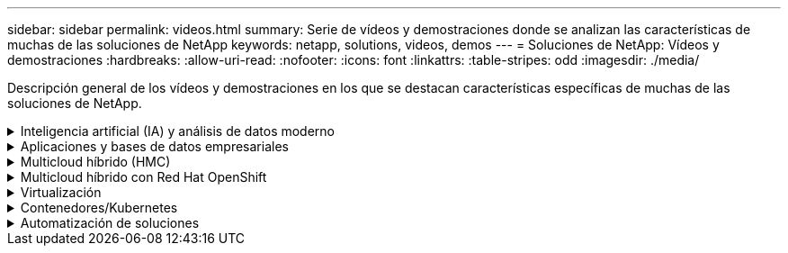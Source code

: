 ---
sidebar: sidebar 
permalink: videos.html 
summary: Serie de vídeos y demostraciones donde se analizan las características de muchas de las soluciones de NetApp 
keywords: netapp, solutions, videos, demos 
---
= Soluciones de NetApp: Vídeos y demostraciones
:hardbreaks:
:allow-uri-read: 
:nofooter: 
:icons: font
:linkattrs: 
:table-stripes: odd
:imagesdir: ./media/


[role="lead"]
Descripción general de los vídeos y demostraciones en los que se destacan características específicas de muchas de las soluciones de NetApp.

.Inteligencia artificial (IA) y análisis de datos moderno
[#ai%collapsible]
====
* link:https://www.youtube.com/playlist?list=PLdXI3bZJEw7nSrRhuolRPYqvSlGLuTOAO["Soluciones de IA de NetApp"^]
* link:https://www.youtube.com/playlist?list=PLdXI3bZJEw7n1sWK-QGq4QMI1VBJS-ZZW["MLOPS"^]


====
.Aplicaciones y bases de datos empresariales
[#db%collapsible]
====
[Underline]#*Vídeos para bases de datos de código abierto*#

.Puesta en marcha automatizada de PostgreSQL, configuración de replicación de alta disponibilidad/recuperación ante desastres, conmutación por error y resincronización
video::e479b91f-eacd-46bf-bfa1-b01200f0015[panopto,width=360]
[Underline]#*Vídeos para la modernización de Oracle con el cloud híbrido en AWS y FSX*#

.Parte 1: Caso práctico y arquitectura de la solución
video::b1a7bb05-caea-44a0-bd9a-b01200f372e9[panopto,width=360]
.Parte 2a: Migración de bases de datos desde las instalaciones a AWS mediante reubicación automatizada de PDB con la máxima disponibilidad
video::bb088a3e-bbfb-4927-bf44-b01200f38b17[panopto,width=360]
.Parte 2b: Migración de bases de datos desde las instalaciones a AWS mediante la consola BlueXP mediante SnapMirror
video::c0df32f8-d6d3-4b79-b0bd-b01200f3a2e8[panopto,width=360]
.Parte 3: Configuración automatizada de replicación de alta disponibilidad/recuperación ante desastres de bases de datos, conmutación por error y resincronización
video::5fd03759-a691-4007-9748-b01200f3b79c[panopto,width=360]
.Parte 4a: Clonado de bases de datos para desarrollo/pruebas con interfaz de usuario de SnapCenter desde copia replicada en espera
video::2f731d7c-0873-4a4d-8491-b01200f90a82[panopto,width=360]
.Part 4b: Backup, restauración y clonado de bases de datos con la interfaz de usuario de SnapCenter
video::97790d62-ff19-40e0-9784-b01200f920ed[panopto,width=360]
.Parte 4c: Backup de bases de datos, restauración con backup y recuperación de aplicaciones SaaS BlueXP
video::4b0fd212-7641-46b8-9e55-b01200f9383a[panopto,width=360]
[Underline]#*Vídeos para la base de datos de SQL Server*#

.Ponga en marcha SQL Server en AWS EC2 mediante Amazon FSX para ONTAP de NetApp
video::27f28284-433d-4273-8748-b01200fb3cd7[panopto,width=360]
.Clon de base de datos multi-tenant conectable de Oracle con snapshots de almacenamiento
video::krzMWjrrMb0[youtube,width=360]
.Puesta en marcha automatizada de Oracle 19c RAC en FlexPod con Ansible
video::VcQMJIRzhoY[youtube,width=360]
*Estudio de caso*

* link:https://customers.netapp.com/en/sap-azure-netapp-files-case-study["SAP en Azure NetApp Files"^]


====
.Multicloud híbrido (HMC)
[#hmc%collapsible]
====
[Underline]#*Vídeos para AWS/VMC*#

.Almacenamiento conectado como invitado de Windows con FSX ONTAP mediante iSCSI
video::0d03e040-634f-4086-8cb5-b01200fb8515[panopto,width=360]
.Almacenamiento conectado invitado de Linux con FSX ONTAP mediante NFS
video::c3befe1b-4f32-4839-a031-b01200fb6d60[panopto,width=360]
. Ahorro de VMware Cloud en AWS TCO con Amazon FSX para ONTAP de NetApp
video::f0fedec5-dc17-47af-8821-b01200f00e08[panopto,width=360]
.VMware Cloud en un almacén de datos complementario con Amazon FSX para ONTAP de NetApp
video::2065dcc1-f31a-4e71-a7d5-b01200f01171[panopto,width=360]
.Instalación y configuración de VMware HCX para VMC
video::6132c921-a44c-4c81-aab7-b01200fb5d29[panopto,width=360]
.Demostración de migración de VMotion con VMware HCX para VMC y FSxN
video::52661f10-3f90-4f3d-865a-b01200f06d31[panopto,width=360]
.Demostración de migración en frío con VMware HCX para VMC y FSxN
video::685c0dc2-9d8a-42ff-b46d-b01200f056b0[panopto,width=360]
[Underline]#*Vídeos para Azure/AVS*#

.Descripción general adicional del almacén de datos de la solución para VMware Azure con Azure NetApp Files
video::8c5ddb30-6c31-4cde-86e2-b01200effbd6[panopto,width=360]
. Recuperación ante desastres de la solución VMware para Azure con Cloud Volumes ONTAP, SnapCenter y JetStream
video::5cd19888-8314-4cfc-ba30-b01200efff4f[panopto,width=360]
.Demostración de migración en frío con VMware HCX para AVS y ANF
video::b7ffa5ad-5559-4e56-a166-b01200f025bc[panopto,width=360]
.Demostración de VMotion con VMware HCX para AVS y ANF
video::986bb505-6f3d-4a5a-b016-b01200f03f18[panopto,width=360]
.Demostración de migración masiva con VMware HCX para AVS y ANF
video::255640f5-4dff-438c-8d50-b01200f017d1[panopto,width=360]
====
.Multicloud híbrido con Red Hat OpenShift
[#rhhc%collapsible]
====
.DR de ROSA con el servicio Astra Control
video::01dd455e-7f5a-421c-b501-b01200fa91fd[panopto,width=360]
.Integración de FSxN con Astra Trident
video::621ae20d-7567-4bbf-809d-b01200fa7a68[panopto,width=360]
.Failover y failover de aplicaciones en ROSA con FSxN
video::e9a07d79-42a1-4480-86be-b01200fa62f5[panopto,width=360]
[Subrayar]#*DR usando Astra Control Center*#

link:https://www.netapp.tv/details/29504?mcid=35609780286441704190790628065560989458["Véalo en NetAppTV"]

====
.Virtualización
[#virtualization%collapsible]
====
* link:virtualization/vsphere_demos_videos.html["Colección de vídeos de VMware"]


====
.Contenedores/Kubernetes
[#containers%collapsible]
====
* link:containers/anthos-with-netapp/a-w-n_videos_and_demos.html["Vídeos de NetApp con Google Anthos"]
* link:containers/tanzu_with_netapp/vtwn_videos_and_demos.html["Vídeos de NetApp con VMware Tanzu"]
* link:containers/devops_with_netapp/dwn_videos_and_demos.html["Vídeos de NetApp para DevOps"]
* link:containers/rh-os-n_videos_and_demos.html["Vídeos de NetApp con Red Hat OpenShift"]


====
.Automatización de soluciones
[#automation%collapsible]
====
.Puesta en marcha automatizada de Oracle 19c RAC en FlexPod con Ansible
video::VcQMJIRzhoY[youtube,width=360]
====